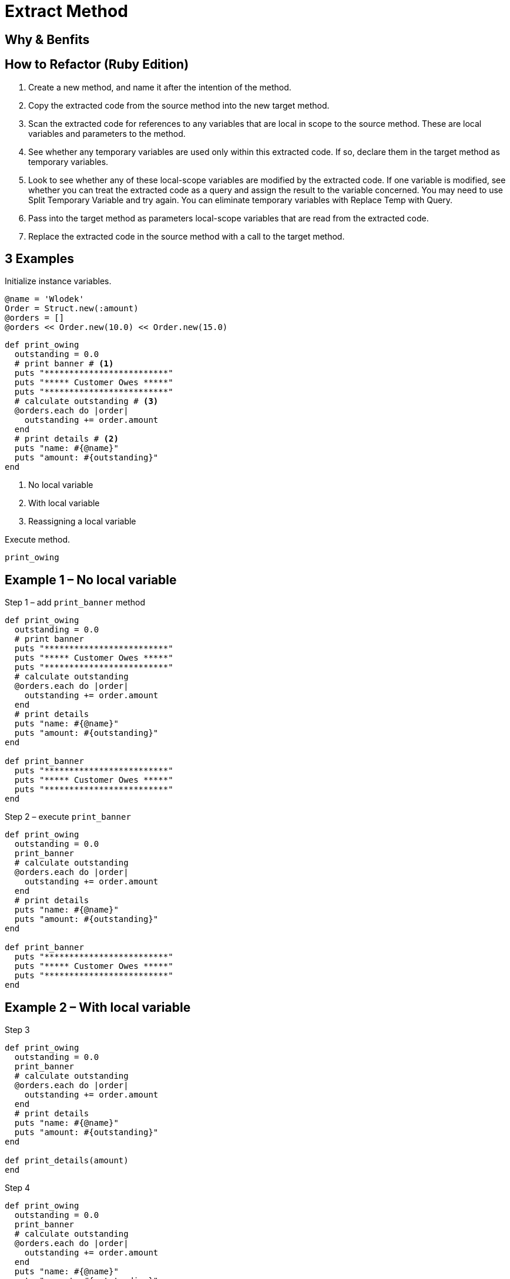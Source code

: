 # Extract Method
:source-highlighter: pygments
:pygments-style: pastie
:icons: font
:experimental:
:toc!:

## Why & Benfits

## How to Refactor (Ruby Edition)

. Create a new method, and name it after the intention of the method.
. Copy the extracted code from the source method into the new target method.
. Scan the extracted code for references to any variables that are local in
scope to the source method. These are local variables and parameters to the
method.
. See whether any temporary variables are used only within this extracted code.
If so, declare them in the target method as temporary variables.
. Look to see whether any of these local-scope variables are modified by the
extracted code. If one variable is modified, see whether you can treat the
extracted code as a query and assign the result to the variable concerned.
You may need to use Split Temporary Variable and try again. You can eliminate
temporary variables with Replace Temp with Query.
. Pass into the target method as parameters local-scope variables that are read
from the extracted code.
. Replace the extracted code in the source method with a call to the target method.

## 3 Examples

Initialize instance variables.

```ruby
@name = 'Wlodek'
Order = Struct.new(:amount)
@orders = []
@orders << Order.new(10.0) << Order.new(15.0)
```

```ruby
def print_owing
  outstanding = 0.0
  # print banner # <1>
  puts "*************************"
  puts "***** Customer Owes *****"
  puts "*************************"
  # calculate outstanding # <3>
  @orders.each do |order|
    outstanding += order.amount
  end
  # print details # <2>
  puts "name: #{@name}"
  puts "amount: #{outstanding}"
end
```
<1> No local variable
<2> With local variable
<3> Reassigning a local variable

Execute method.

```ruby
print_owing
```

## Example 1 – No local variable

.Step 1 – add `print_banner` method
```ruby
def print_owing
  outstanding = 0.0
  # print banner
  puts "*************************"
  puts "***** Customer Owes *****"
  puts "*************************"
  # calculate outstanding
  @orders.each do |order|
    outstanding += order.amount
  end
  # print details
  puts "name: #{@name}"
  puts "amount: #{outstanding}"
end

def print_banner
  puts "*************************"
  puts "***** Customer Owes *****"
  puts "*************************"
end
```

.Step 2 – execute `print_banner`
```ruby
def print_owing
  outstanding = 0.0
  print_banner
  # calculate outstanding
  @orders.each do |order|
    outstanding += order.amount
  end
  # print details
  puts "name: #{@name}"
  puts "amount: #{outstanding}"
end

def print_banner
  puts "*************************"
  puts "***** Customer Owes *****"
  puts "*************************"
end
```


## Example 2 – With local variable

.Step 3
```ruby
def print_owing
  outstanding = 0.0
  print_banner
  # calculate outstanding
  @orders.each do |order|
    outstanding += order.amount
  end
  # print details
  puts "name: #{@name}"
  puts "amount: #{outstanding}"
end

def print_details(amount)
end
```

.Step 4
```ruby
def print_owing
  outstanding = 0.0
  print_banner
  # calculate outstanding
  @orders.each do |order|
    outstanding += order.amount
  end
  puts "name: #{@name}"
  puts "amount: #{outstanding}"
end

def print_details(amount)
  puts "name: #{@name}"
  puts "amount: #{amount}"
end
```

.Step 5
```ruby
def print_owing
  outstanding = 0.0
  print_banner
  # calculate outstanding
  @orders.each do |order|
    outstanding += order.amount
  end
  print_details(outstanding)
end

def print_details(amount)
  puts "name: #{@name}"
  puts "amount: #{amount}"
end
```


## Example 3 – Reassigning a local variable

.Step 6
```ruby
def print_owing
  outstanding = 0.0
  print_banner
  # calculate outstanding
  @orders.each do |order|
    outstanding += order.amount
  end
  print_details(outstanding)
end

def calculate_outstanding
end
```

.Step 7
```ruby
def print_owing
  print_banner
  # calculate outstanding
  outstanding = 0.0
  @orders.each do |order|
    outstanding += order.amount
  end
  print_details(outstanding)
end

def calculate_outstanding
  outstanding = 0.0
  @orders.each do |order|
    outstanding += order.amount
  end
  outstanding
end
```

## Example Extra – Replace Loop with Collection Closure Method

.Step 8
```ruby
def print_owing
  print_banner
  outstanding = calculate_outstanding
  print_details(outstanding)
end

def calculate_outstanding
  outstanding = 0.0
  @orders.each do |order| # <1>
    outstanding += order.amount
  end
  outstanding
end
```
<1> use refactoring Replace Loop with Collection Closure Method

.Step 9
```ruby
def print_owing
  print_banner
  outstanding = calculate_outstanding
  print_details(outstanding)
end

def calculate_outstanding
  @orders.inject(0.0) { |result, order| result + order.amount }
end
```

## Kod po refaktoryzacji

```ruby
def print_owing
  print_banner
  outstanding = calculate_outstanding
  print_details(outstanding)
end

def print_banner
  puts "*************************"
  puts "***** Customer Owes *****"
  puts "*************************"
end

def print_details(amount)
  puts "name: #{@name}"
  puts "amount: #{amount}"
end

def calculate_outstanding
  @orders.inject(0.0) { |result, order| result + order.amount }
end
```

## Comment on Flog results

Before.

```sh
$ flog -a extract_method/before.rb
     8.7: flog total
     8.7: flog/method average

     8.7: main#print_owing                 before.rb:1-13
```

After.

```sh
$ flog -a extract_method/after.rb
    13.9: flog total
     3.5: flog/method average

     4.9: main#calculate_outstanding       after.rb:18-19
     3.5: main#print_owing                 after.rb:1-4
     3.3: main#print_banner                after.rb:7-10
     2.2: main#print_details               after.rb:13-15
```

## Czy jest jakiś postęp?
